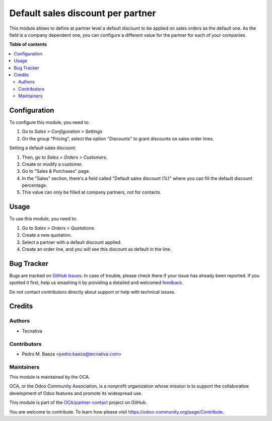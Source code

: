 ==================================
Default sales discount per partner
==================================

.. !!!!!!!!!!!!!!!!!!!!!!!!!!!!!!!!!!!!!!!!!!!!!!!!!!!!
   !! This file is generated by oca-gen-addon-readme !!
   !! changes will be overwritten.                   !!
   !!!!!!!!!!!!!!!!!!!!!!!!!!!!!!!!!!!!!!!!!!!!!!!!!!!!

.. |badge1| image:: https://img.shields.io/badge/maturity-Beta-yellow.png
    :target: https://odoo-community.org/page/development-status
    :alt: Beta
.. |badge2| image:: https://img.shields.io/badge/licence-AGPL--3-blue.png
    :target: http://www.gnu.org/licenses/agpl-3.0-standalone.html
    :alt: License: AGPL-3
.. |badge3| image:: https://img.shields.io/badge/github-OCA%2Fpartner--contact-lightgray.png?logo=github
    :target: https://github.com/OCA/partner-contact/tree/12.0-mig-partner_default_sale_discount/partner_default_sale_discount
    :alt: OCA/partner-contact
.. |badge4| image:: https://img.shields.io/badge/weblate-Translate%20me-F47D42.png
    :target: https://translation.odoo-community.org/projects/partner-contact-12-0-mig-partner_default_sale_discount/partner-contact-12-0-mig-partner_default_sale_discount-partner_default_sale_discount
    :alt: Translate me on Weblate
.. |badge5| image:: https://img.shields.io/badge/runbot-Try%20me-875A7B.png
    :target: https://runbot.odoo-community.org/runbot/134/12.0-mig-partner_default_sale_discount
    :alt: Try me on Runbot

|badge1| |badge2| |badge3| |badge4| |badge5| 

This module allows to define at partner level a default discount to be applied
on sales orders as the default one. As the field is a company dependent one,
you can configure a different value for the partner for each of your companies.

**Table of contents**

.. contents::
   :local:

Configuration
=============

To configure this module, you need to:

#. Go to *Sales > Configuration > Settings*
#. On the group "Pricing", select the option "Discounts" to grant discounts on
   sales order lines.

Setting a default sales discount:

#. Then, go to *Sales > Orders > Customers*.
#. Create or modify a customer.
#. Go to "Sales & Purchases" page.
#. In the "Sales" section, there's a field called "Default sales discount (%)"
   where you can fill the default discount percentage.
#. This value can only be filled at company partners, not for contacts.

Usage
=====

To use this module, you need to:

#. Go to *Sales > Orders > Quotations*.
#. Create a new quotation.
#. Select a partner with a default discount applied.
#. Create an order line, and you will see this discount as default in the line.

Bug Tracker
===========

Bugs are tracked on `GitHub Issues <https://github.com/OCA/partner-contact/issues>`_.
In case of trouble, please check there if your issue has already been reported.
If you spotted it first, help us smashing it by providing a detailed and welcomed
`feedback <https://github.com/OCA/partner-contact/issues/new?body=module:%20partner_default_sale_discount%0Aversion:%2012.0-mig-partner_default_sale_discount%0A%0A**Steps%20to%20reproduce**%0A-%20...%0A%0A**Current%20behavior**%0A%0A**Expected%20behavior**>`_.

Do not contact contributors directly about support or help with technical issues.

Credits
=======

Authors
~~~~~~~

* Tecnativa

Contributors
~~~~~~~~~~~~

* Pedro M. Baeza <pedro.baeza@tecnativa.com>

Maintainers
~~~~~~~~~~~

This module is maintained by the OCA.

.. image:: https://odoo-community.org/logo.png
   :alt: Odoo Community Association
   :target: https://odoo-community.org

OCA, or the Odoo Community Association, is a nonprofit organization whose
mission is to support the collaborative development of Odoo features and
promote its widespread use.

This module is part of the `OCA/partner-contact <https://github.com/OCA/partner-contact/tree/12.0-mig-partner_default_sale_discount/partner_default_sale_discount>`_ project on GitHub.

You are welcome to contribute. To learn how please visit https://odoo-community.org/page/Contribute.
